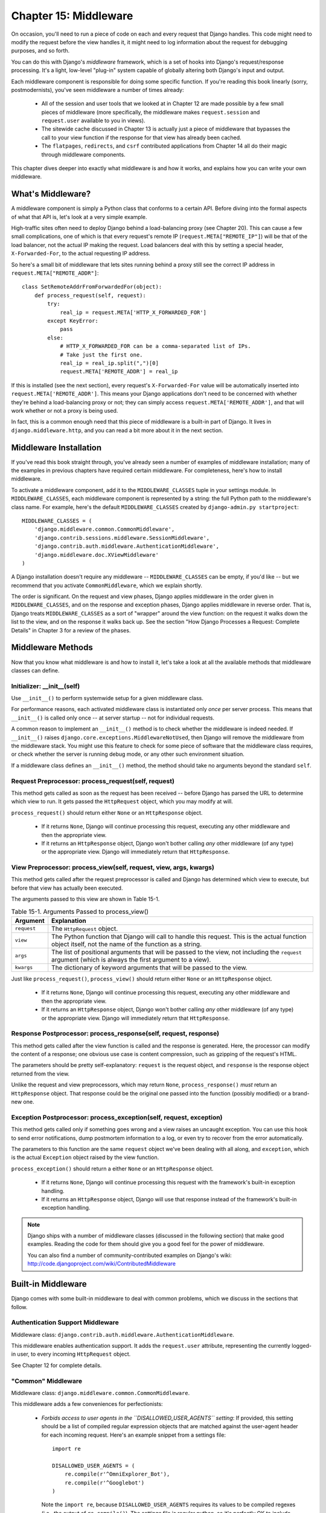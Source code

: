 ======================
Chapter 15: Middleware
======================

On occasion, you'll need to run a piece of code on each and every request that
Django handles. This code might need to modify the request before the view
handles it, it might need to log information about the request for debugging purposes,
and so forth.

You can do this with Django's *middleware* framework, which is a set of hooks
into Django's request/response processing. It's a light, low-level "plug-in"
system capable of globally altering both Django's input and output.

Each middleware component is responsible for doing some specific function. If
you're reading this book linearly (sorry, postmodernists), you've seen
middleware a number of times already:

    * All of the session and user tools that we looked at in Chapter 12
      are made possible by a few small pieces of middleware (more
      specifically, the middleware makes ``request.session`` and
      ``request.user`` available to you in views).

    * The sitewide cache discussed in Chapter 13 is actually just a piece
      of middleware that bypasses the call to your view function if the
      response for that view has already been cached.

    * The ``flatpages``, ``redirects``, and ``csrf`` contributed applications from
      Chapter 14 all do their magic through middleware components.

This chapter dives deeper into exactly what middleware is and how it works,
and explains how you can write your own middleware.

What's Middleware?
==================

A middleware component is simply a Python class that conforms to a certain API.
Before diving into the formal aspects of what that API is, let's look at a very
simple example.

High-traffic sites often need to deploy Django behind a load-balancing proxy
(see Chapter 20). This can cause a few small complications, one of which is
that every request's remote IP (``request.META["REMOTE_IP"]``) will be that of
the load balancer, not the actual IP making the request. Load balancers deal
with this by setting a special header, ``X-Forwarded-For``, to the actual
requesting IP address.

So here's a small bit of middleware that lets sites running behind a proxy
still see the correct IP address in ``request.META["REMOTE_ADDR"]``::

    class SetRemoteAddrFromForwardedFor(object):
        def process_request(self, request):
            try:
                real_ip = request.META['HTTP_X_FORWARDED_FOR']
            except KeyError:
                pass
            else:
                # HTTP_X_FORWARDED_FOR can be a comma-separated list of IPs.
                # Take just the first one.
                real_ip = real_ip.split(",")[0]
                request.META['REMOTE_ADDR'] = real_ip
 
If this is installed (see the next section), every request's ``X-Forwarded-For`` value
will be automatically inserted into ``request.META['REMOTE_ADDR']``. This means
your Django applications don't need to be concerned with whether they're behind
a load-balancing proxy or not; they can simply access ``request.META['REMOTE_ADDR']``,
and that will work whether or not a proxy is being used.

In fact, this is a common enough need that this piece of middleware is a
built-in part of Django. It lives in ``django.middleware.http``, and you can
read a bit more about it in the next section.

Middleware Installation
=======================

If you've read this book straight through, you've already seen a number of
examples of middleware installation; many of the examples in previous chapters
have required certain middleware. For completeness, here's how to install
middleware.

To activate a middleware component, add it to the ``MIDDLEWARE_CLASSES`` tuple
in your settings module. In ``MIDDLEWARE_CLASSES``, each middleware component
is represented by a string: the full Python path to the middleware's class
name. For example, here's the default ``MIDDLEWARE_CLASSES`` created by
``django-admin.py startproject``::

    MIDDLEWARE_CLASSES = (
        'django.middleware.common.CommonMiddleware',
        'django.contrib.sessions.middleware.SessionMiddleware',
        'django.contrib.auth.middleware.AuthenticationMiddleware',
        'django.middleware.doc.XViewMiddleware'
    )

A Django installation doesn't require any middleware -- ``MIDDLEWARE_CLASSES``
can be empty, if you'd like -- but we recommend that you activate
``CommonMiddleware``, which we explain shortly.

The order is significant. On the request and view phases, Django applies
middleware in the order given in ``MIDDLEWARE_CLASSES``, and on the response
and exception phases, Django applies middleware in reverse order. That is,
Django treats ``MIDDLEWARE_CLASSES`` as a sort of "wrapper" around the view
function: on the request it walks down the list to the view, and on the
response it walks back up.  See the section "How Django Processes a Request: 
Complete Details" in Chapter 3 for a review of the phases.

Middleware Methods
==================

Now that you know what middleware is and how to install it, let's take a look at
all the available methods that middleware classes can define.

Initializer: __init__(self)
---------------------------

Use ``__init__()`` to perform systemwide setup for a given middleware class.

For performance reasons, each activated middleware class is instantiated only
*once* per server process. This means that ``__init__()`` is called only once
-- at server startup -- not for individual requests.

A common reason to implement an ``__init__()`` method is to check whether the
middleware is indeed needed. If ``__init__()`` raises
``django.core.exceptions.MiddlewareNotUsed``, then Django will remove the
middleware from the middleware stack. You might use this feature to check for
some piece of software that the middleware class requires, or check whether
the server is running debug mode, or any other such environment situation.

If a middleware class defines an ``__init__()`` method, the method should take no
arguments beyond the standard ``self``.

Request Preprocessor: process_request(self, request)
-----------------------------------------------------

This method gets called as soon as the request has been received -- before
Django has parsed the URL to determine which view to run. It gets passed the
``HttpRequest`` object, which you may modify at will.

``process_request()`` should return either ``None`` or an ``HttpResponse``
object.

    * If it returns ``None``, Django will continue processing this request,
      executing any other middleware and then the appropriate view.

    * If it returns an ``HttpResponse`` object, Django won't bother calling
      *any* other middleware (of any type) or the appropriate view. Django
      will immediately return that ``HttpResponse``.

View Preprocessor: process_view(self, request, view, args, kwargs)
-------------------------------------------------------------------

This method gets called after the request preprocessor is called and Django
has determined which view to execute, but before that view has actually been
executed.

The arguments passed to this view are shown in Table 15-1.

.. table:: Table 15-1. Arguments Passed to process_view()

    ==============  ==========================================================
    Argument        Explanation
    ==============  ==========================================================
    ``request``     The ``HttpRequest`` object.

    ``view``        The Python function that Django will call to handle this
                    request. This is the actual function object itself,
                    not the name of the function as a string.

    ``args``        The list of positional arguments that will be passed to
                    the view, not including the ``request`` argument (which
                    is always the first argument to a view).

    ``kwargs``      The dictionary of keyword arguments that will be passed
                    to the view.
    ==============  ==========================================================

Just like ``process_request()``, ``process_view()`` should return either
``None`` or an ``HttpResponse`` object.

    * If it returns ``None``, Django will continue processing this request,
      executing any other middleware and then the appropriate view.

    * If it returns an ``HttpResponse`` object, Django won't bother calling
      *any* other middleware (of any type) or the appropriate view. Django
      will immediately return that ``HttpResponse``.

Response Postprocessor: process_response(self, request, response)
------------------------------------------------------------------

This method gets called after the view function is called and the response is
generated. Here, the processor can modify the content of a response; one
obvious use case is content compression, such as gzipping of the request's
HTML.

The parameters should be pretty self-explanatory: ``request`` is the request
object, and ``response`` is the response object returned from the view.

Unlike the request and view preprocessors, which may return ``None``,
``process_response()`` *must* return an ``HttpResponse`` object. That response
could be the original one passed into the function (possibly modified) or a
brand-new one.

Exception Postprocessor: process_exception(self, request, exception)
---------------------------------------------------------------------

This method gets called only if something goes wrong and a view raises an
uncaught exception. You can use this hook to send error notifications, dump 
postmortem information to a log, or even try to recover from the error 
automatically.

The parameters to this function are the same ``request`` object we've been
dealing with all along, and ``exception``, which is the actual ``Exception``
object raised by the view function.

``process_exception()`` should return a either ``None`` or an ``HttpResponse``
object.

    * If it returns ``None``, Django will continue processing this request
      with the framework's built-in exception handling.

    * If it returns an ``HttpResponse`` object, Django will use that response
      instead of the framework's built-in exception handling.

.. note::

    Django ships with a number of middleware classes (discussed in the following
    section) that make good examples. Reading the code for them should give you
    a good feel for the power of middleware.
    
    You can also find a number of community-contributed examples on Django's
    wiki: http://code.djangoproject.com/wiki/ContributedMiddleware

Built-in Middleware
===================

Django comes with some built-in middleware to deal with common problems, which we discuss
in the sections that follow.

Authentication Support Middleware
---------------------------------

Middleware class: ``django.contrib.auth.middleware.AuthenticationMiddleware``.

This middleware enables authentication support. It adds the ``request.user``
attribute, representing the currently logged-in user, to every incoming
``HttpRequest`` object.

See Chapter 12 for complete details.

"Common" Middleware
-------------------

Middleware class: ``django.middleware.common.CommonMiddleware``.

This middleware adds a few conveniences for perfectionists:

    * *Forbids access to user agents in the ``DISALLOWED_USER_AGENTS`` setting*:
      If provided, this setting should be a list of compiled regular expression
      objects that are matched against the user-agent header for each incoming
      request. Here's an example snippet from a settings file::

          import re

          DISALLOWED_USER_AGENTS = (
              re.compile(r'^OmniExplorer_Bot'),
              re.compile(r'^Googlebot')
          )

      Note the ``import re``, because ``DISALLOWED_USER_AGENTS`` requires its
      values to be compiled regexes (i.e., the output of ``re.compile()``). 
      The settings file is regular python, so it's perfectly OK to include 
      Python ``import`` statements in it.

    * *Performs URL rewriting based on the ``APPEND_SLASH`` and ``PREPEND_WWW``
      settings*: If ``APPEND_SLASH`` is ``True``, URLs that lack a trailing
      slash will be redirected to the same URL with a trailing slash, unless
      the last component in the path contains a period. So ``foo.com/bar`` is
      redirected to ``foo.com/bar/``, but ``foo.com/bar/file.txt`` is passed
      through unchanged.

      If ``PREPEND_WWW`` is ``True``, URLs that lack a leading "www." will be
      redirected to the same URL with a leading "www.".

      Both of these options are meant to normalize URLs. The philosophy is
      that each URL should exist in one -- and only one -- place. Technically the
      URL ``example.com/bar`` is distinct from ``example.com/bar/``, which in
      turn is distinct from ``www.example.com/bar/``. A search-engine indexer
      would treat these as separate URLs, which is detrimental to your site's
      search-engine rankings, so it's a best practice to normalize URLs.

    * *Handles ETags based on the ``USE_ETAGS`` setting*: *ETags* are an HTTP-level
      optimization for caching pages conditionally. If ``USE_ETAGS`` is
      set to ``True``, Django will calculate an ETag for each request by
      MD5-hashing the page content, and it will take care of sending ``Not
      Modified`` responses, if appropriate.

      Note there is also a conditional ``GET`` middleware, covered shortly, which
      handles ETags and does a bit more.

Compression Middleware
----------------------

Middleware class: ``django.middleware.gzip.GZipMiddleware``.

This middleware automatically compresses content for browsers that understand gzip 
compression (all modern browsers). This can greatly reduce the amount of bandwidth 
a Web server consumes. The tradeoff is that it takes a bit of processing time to 
compress pages.

We usually prefer speed over bandwidth, but if you prefer the reverse, just
enable this middleware.

Conditional GET Middleware
------------------------------

Middleware class: ``django.middleware.http.ConditionalGetMiddleware``.

This middleware provides support for conditional ``GET`` operations. If the response 
has an ``Last-Modified`` or ``ETag`` or header, and the request has ``If-None-Match`` 
or ``If-Modified-Since``, the response is replaced by an 304 ("Not modified")
response.  ``ETag`` support depends on on the ``USE_ETAGS`` setting and expects
the ``ETag`` response header to already be set.   As discussed above, the ``ETag``
header is set by the Common middleware.

It also removes the content from any response to a ``HEAD`` request and sets the
``Date`` and ``Content-Length`` response headers for all requests.

Reverse Proxy Support (X-Forwarded-For Middleware)
--------------------------------------------------

Middleware class: ``django.middleware.http.SetRemoteAddrFromForwardedFor``.

This is the example we examined in the "What's Middleware?" section earlier. It
sets ``request.META['REMOTE_ADDR']`` based on
``request.META['HTTP_X_FORWARDED_FOR']``, if the latter is set. This is useful
if you're sitting behind a reverse proxy that causes each request's
``REMOTE_ADDR`` to be set to ``127.0.0.1``.

.. admonition:: Danger!

    This middleware does *not* validate ``HTTP_X_FORWARDED_FOR``.

    If you're not behind a reverse proxy that sets ``HTTP_X_FORWARDED_FOR``
    automatically, do not use this middleware. Anybody can spoof the value of
    ``HTTP_X_FORWARDED_FOR``, and because this sets ``REMOTE_ADDR`` based on
    ``HTTP_X_FORWARDED_FOR``, that means anybody can fake his IP address.

    Only use this middleware when you can absolutely trust the value of
    ``HTTP_X_FORWARDED_FOR``.

Session Support Middleware
--------------------------

Middleware class: ``django.contrib.sessions.middleware.SessionMiddleware``.

This middleware enables session support. See Chapter 12 for details.

Sitewide Cache Middleware
-------------------------

Middleware class: ``django.middleware.cache.CacheMiddleware``.

This middleware caches each Django-powered page. This was discussed in detail 
in Chapter 13.

Transaction Middleware
----------------------

Middleware class: ``django.middleware.transaction.TransactionMiddleware``.

This middleware binds a database ``COMMIT`` or ``ROLLBACK`` to the request/response 
phase. If a view function runs successfully, a ``COMMIT`` is issued. If the view 
raises an exception, a ``ROLLBACK`` is issued.

The order of this middleware in the stack is important. Middleware modules
running outside of it run with commit-on-save -- the default Django behavior.
Middleware modules running inside it (coming later in the stack) will be under
the same transaction control as the view functions.

See Appendix C for more about information about database transactions.

"X-View" Middleware
-------------------

Middleware class: ``django.middleware.doc.XViewMiddleware``.

This middleware sends custom ``X-View`` HTTP headers to HEAD requests that come from IP
addresses defined in the ``INTERNAL_IPS`` setting. This is used by Django's
automatic documentation system.

What's Next?
============

Web developers and database-schema designers don't always have the luxury of
starting from scratch. In the `next chapter`_, we'll cover how to integrate with
legacy systems, such as database schemas you've inherited from the 1980s.

.. _next chapter: ../chapter16/
